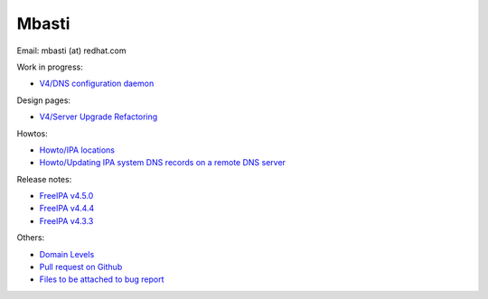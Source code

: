 Mbasti
======

Email: mbasti (at) redhat.com

Work in progress:

-  `V4/DNS configuration daemon <V4/DNS_configuration_daemon>`__

Design pages:

-  `V4/Server Upgrade Refactoring <V4/Server_Upgrade_Refactoring>`__

Howtos:

-  `Howto/IPA locations <Howto/IPA_locations>`__
-  `Howto/Updating IPA system DNS records on a remote DNS
   server <Howto/Updating_IPA_system_DNS_records_on_a_remote_DNS_server>`__

Release notes:

-  `FreeIPA v4.5.0 <Releases/4.5.0>`__
-  `FreeIPA v4.4.4 <Releases/4.4.4>`__
-  `FreeIPA v4.3.3 <Releases/4.3.3>`__

Others:

-  `Domain Levels <Domain_Levels>`__
-  `Pull request on Github <Pull_request_on_Github>`__
-  `Files to be attached to bug
   report <Files_to_be_attached_to_bug_report>`__
